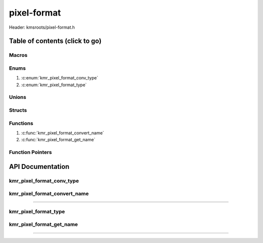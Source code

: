 .. default-domain:: C

pixel-format
============

Header: kmsroots/pixel-format.h

Table of contents (click to go)
~~~~~~~~~~~~~~~~~~~~~~~~~~~~~~~

======
Macros
======

=====
Enums
=====

1. :c:enum:`kmr_pixel_format_conv_type`
2. :c:enum:`kmr_pixel_format_type`

======
Unions
======

=======
Structs
=======

=========
Functions
=========

1. :c:func:`kmr_pixel_format_convert_name`
#. :c:func:`kmr_pixel_format_get_name`

=================
Function Pointers
=================

API Documentation
~~~~~~~~~~~~~~~~~

==========================
kmr_pixel_format_conv_type
==========================

.. c:enum:: kmr_pixel_format_conv_type

	.. c:macro::
		KMR_PIXEL_FORMAT_CONV_GBM_TO_VK
		KMR_PIXEL_FORMAT_CONV_GBM_TO_DRM
		KMR_PIXEL_FORMAT_CONV_VK_TO_GBM
		KMR_PIXEL_FORMAT_CONV_VK_TO_DRM
		KMR_PIXEL_FORMAT_CONV_DRM_TO_VK
		KMR_PIXEL_FORMAT_CONV_DRM_TO_GBM

	Specifies the type of pixel format name conversion to perform.
	Values may not be bitwise or'd together.

	:c:macro:`KMR_PIXEL_FORMAT_CONV_GBM_TO_VK`
		| Convert `GBM format`_ to `VkFormat`_

	:c:macro:`KMR_PIXEL_FORMAT_CONV_GBM_TO_DRM`
		| Convert `GBM format`_ to `DRM format`_

	:c:macro:`KMR_PIXEL_FORMAT_CONV_VK_TO_GBM`
		| Convert `VkFormat`_ to `GBM format`_

	:c:macro:`KMR_PIXEL_FORMAT_CONV_VK_TO_DRM`
		| Convert `VkFormat`_ to `DRM format`_

	:c:macro:`KMR_PIXEL_FORMAT_CONV_DRM_TO_VK`
		| Convert `DRM format`_ to `VkFormat`_

	:c:macro:`KMR_PIXEL_FORMAT_CONV_DRM_TO_GBM`
		| Convert `DRM Format`_ to `GBM format`_

=============================
kmr_pixel_format_convert_name
=============================

.. c:function:: uint32_t kmr_pixel_format_convert_name(kmr_pixel_format_conv_type conv, uint32_t format);

	Converts the unsigned 32bit integer name given to one pixel format to
	the unsigned 32bit name of another. GBM format name to VK format name.
	The underlying buffer will be in the same pixel format. Makes it easier
	to determine to format to create VkImage's with given the format of the
	GBM buffer object.

	Parameters:
		| **conv**
		| Enum constant specifying the format to convert from then to.
		| **format**
		| Unsigned 32bit integer representing the type of pixel format.

	Returns:
		| **on success:** GBM/DRM/VK format (unsigned 32bit integer)
		| **on failure:** UINT32_MAX

=========================================================================================================================================

=====================
kmr_pixel_format_type
=====================

.. c:enum:: kmr_pixel_format_type

	.. c:macro::
		KMR_PIXEL_FORMAT_VK

	Specifies the type of pixel format to choose from which API (DRM/GBM/VK)

	:c:macro:`KMR_PIXEL_FORMAT_VK`
		| Use `Vkformat`_ for operations

=========================
kmr_pixel_format_get_name
=========================

.. c:function:: const char *kmr_pixel_format_get_name(kmr_pixel_format_type formatType, uint32_t format);

	Parameters:
		| **formatType**
		| Enum constant specifying the API (GBM/DRM/VK) format name.
		| **format**
		| Unsigned 32bit integer representing the type of pixel format.

	Returns:
		**on success:** GBM/DRM/VK format in string form
		**on failure:** NULL

=========================================================================================================================================

.. _VkFormat: https://registry.khronos.org/vulkan/specs/1.3-extensions/man/html/VkFormat.html
.. _DRM format: https://github.com/under-view/kmsroots/blob/master/src/pixel-format.c
.. _GBM format: https://github.com/under-view/kmsroots/blob/master/src/pixel-format.c
